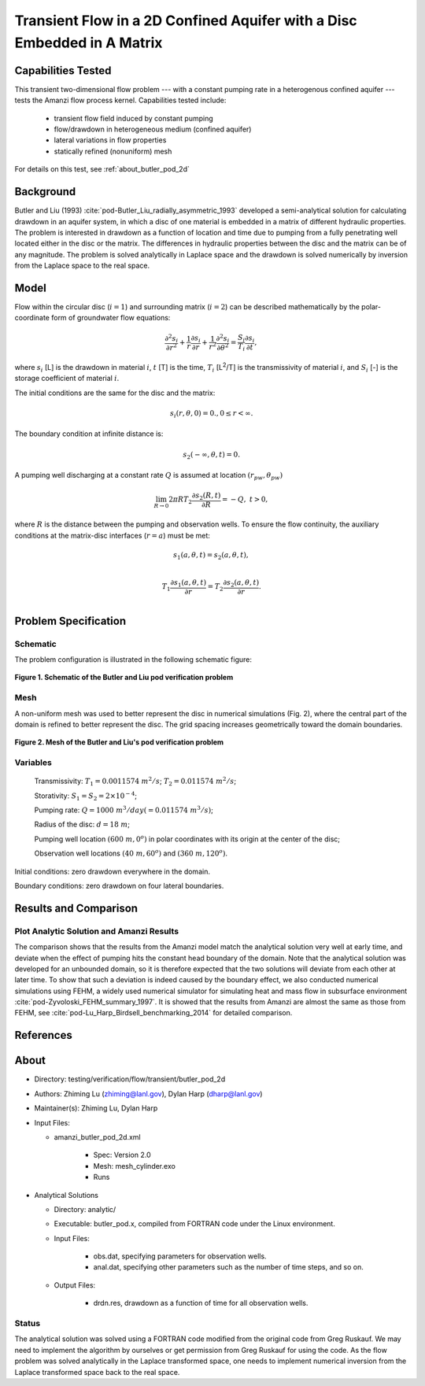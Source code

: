 Transient Flow in a 2D Confined Aquifer with a Disc Embedded in A Matrix
========================================================================

Capabilities Tested
-------------------

This transient two-dimensional flow problem --- with a constant pumping rate in a heterogenous confined aquifer --- tests the Amanzi flow process kernel. Capabilities tested include:

  * transient flow field induced by constant pumping
  * flow/drawdown in heterogeneous medium (confined aquifer)
  * lateral variations in flow properties
  * statically refined (nonuniform) mesh

For details on this test, see :ref:`about_butler_pod_2d`

Background
----------

Butler and Liu (1993) :cite:`pod-Butler_Liu_radially_asymmetric_1993` developed a semi-analytical solution for calculating drawdown in an aquifer system, in which a disc of one material is embedded in a matrix of different hydraulic properties. The problem is interested in drawdown as a function of location and time due to pumping from a fully penetrating well located either in the disc or the matrix. The differences in hydraulic properties between the disc and the matrix can be of any magnitude. The problem is solved analytically in Laplace space and the drawdown is solved numerically by inversion from the Laplace space to the real space.


Model
-----

Flow within the circular disc (:math:`i =1`) and surrounding matrix (:math:`i =2`)  can be described mathematically by the polar-coordinate form of groundwater flow equations: 

.. math:: \frac{\partial ^2 s_i}{\partial r^2} 
   + \frac{1}{r} \frac{\partial s_i}{\partial r} 
   + \frac{1}{r^2} \frac{\partial^2 s_i}{\partial \theta^2} 
   = \frac{S_i}{T_i} \frac{\partial s_i}{\partial t},

where 
:math:`s_i` [L] is the drawdown in material :math:`i`,
:math:`t` [T] is the time,
:math:`T_i` [L\ :sup:`2`\/T] is the transmissivity of material :math:`i`, and
:math:`S_i` [-] is the storage coefficient of material :math:`i`.

The initial conditions are the same for the disc and the matrix:

.. math:: s_i(r, \theta,0) =0.,  0 \le r < \infty.

The boundary condition at infinite distance is:

.. math::    s_2(-\infty, \theta, t) =  0.

A pumping well discharging at a constant rate :math:`Q` is assumed at location :math:`(r_{pw}, \theta_{pw})`

.. math:: \lim_{R \rightarrow 0} 2 \pi R T_2 \frac{\partial s_2(R,t)}{\partial R} = -Q,\;\; t>0,

where :math:`R` is the distance between the pumping and observation wells. To ensure the flow continuity, the auxiliary conditions at the matrix-disc interfaces (:math:`r = a`) must be met:

.. math::      s_1(a,\theta,t) = s_2(a,\theta,t),\\
.. math::      T_1\frac{\partial s_1(a,\theta,t)}{\partial r} = T_2\frac{\partial s_2(a,\theta,t)}{\partial r}.\\


Problem Specification
---------------------

Schematic
~~~~~~~~~

The problem configuration is illustrated in the following schematic figure:

.. figure:: schematic/butler_pod_schematic.jpg
    :figclass: align-center
    :width: 600 px

    **Figure 1. Schematic of the Butler and Liu pod verification problem**


Mesh
~~~~

A non-uniform mesh was used to better represent the disc in numerical simulations (Fig. 2), where the central part of the domain is refined to better represent the disc. The grid spacing increases geometrically toward the domain boundaries.

.. figure:: pod_mesh.jpg
    :figclass: align-center
    :width: 600 px

    **Figure 2. Mesh of the Butler and Liu's pod verification problem**


Variables
~~~~~~~~~

	Transmissivity: :math:`\;\; T_1 = 0.0011574 \; m^{2}/s`; :math:`T_2 = 0.011574 \;m^{2}/s`;

	Storativity: :math:`\;\; S_1 = S_2 = 2\times 10^{-4}`;

	Pumping rate: :math:`\;\; Q = 1000 \;m^{3} /day (= 0.011574 \;m^{3} /s)`;

	Radius of the disc: :math:`\;\; d = 18 \;m`;

	Pumping well location :math:`\;\; (600 \;m, 0^o)` in polar coordinates with its origin at the center of the disc;

	Observation well locations :math:`\;\; (40\; m, 60^o)` and :math:`(360 \; m, 120^o)`.

Initial conditions: zero drawdown everywhere in the domain.

Boundary conditions: zero drawdown on four lateral boundaries.


Results and Comparison
----------------------

.. _Plot_ButlerPod2D:

Plot  Analytic Solution and Amanzi Results
~~~~~~~~~~~~~~~~~~~~~~~~~~~~~~~~~~~~~~~~~~~~~~~~~~~~~

.. plot:: amanzi_butler_pod_2d.py
   :align: center


The comparison shows that the results from the Amanzi model match the analytical solution very well at early time, and deviate when the effect of pumping hits the constant head boundary of the domain. Note that the analytical solution was developed for an unbounded domain, so it is therefore expected that the two solutions will deviate from each other at later time.
To show that such a deviation is indeed caused by the boundary effect, we also conducted numerical simulations using
FEHM, a widely used numerical simulator for simulating heat and mass flow in subsurface environment :cite:`pod-Zyvoloski_FEHM_summary_1997`. It is showed that the results from Amanzi are almost the same as those from FEHM, see :cite:`pod-Lu_Harp_Birdsell_benchmarking_2014` for detailed comparison.


References
----------

.. bibliography:: /bib/ascem.bib
   :filter: docname in docnames
   :style:  alpha
   :keyprefix: pod-


.. _about_butler_pod_2d:

About
-----

* Directory: testing/verification/flow/transient/butler_pod_2d


* Authors:  Zhiming Lu (zhiming@lanl.gov),  Dylan Harp (dharp@lanl.gov)

* Maintainer(s):  Zhiming Lu,  Dylan Harp

* Input Files:

  * amanzi_butler_pod_2d.xml

     * Spec: Version 2.0
     * Mesh: mesh_cylinder.exo
     * Runs

* Analytical Solutions

  * Directory: analytic/

  * Executable: butler_pod.x, compiled from FORTRAN code under the Linux environment.

  * Input Files:

     * obs.dat,  specifying parameters for observation wells.
     * anal.dat, specifying other parameters such as the number of time steps, and so on.

  * Output Files:

     * drdn.res,  drawdown as a function of time for all observation wells.


Status
~~~~~~

The analytical solution was solved using a FORTRAN code modified from the original code from Greg Ruskauf.
We may need to implement the algorithm by ourselves or get permission from Greg Ruskauf for using the code.
As the flow problem was solved analytically in the Laplace transformed space, one needs to implement
numerical inversion from the Laplace transformed space back to the real space.

